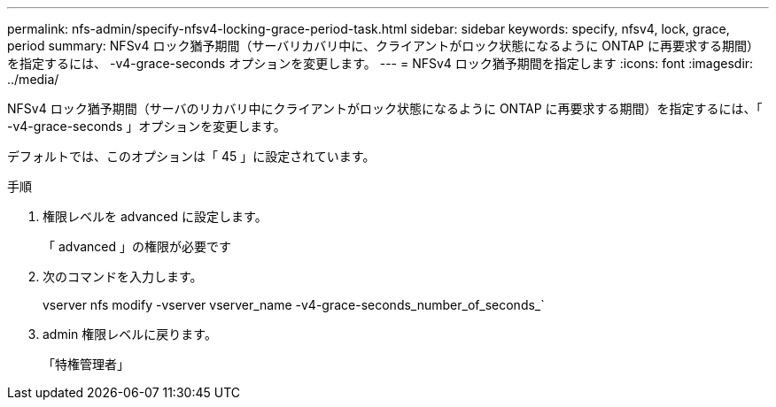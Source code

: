 ---
permalink: nfs-admin/specify-nfsv4-locking-grace-period-task.html 
sidebar: sidebar 
keywords: specify, nfsv4, lock, grace, period 
summary: NFSv4 ロック猶予期間（サーバリカバリ中に、クライアントがロック状態になるように ONTAP に再要求する期間）を指定するには、 -v4-grace-seconds オプションを変更します。 
---
= NFSv4 ロック猶予期間を指定します
:icons: font
:imagesdir: ../media/


[role="lead"]
NFSv4 ロック猶予期間（サーバのリカバリ中にクライアントがロック状態になるように ONTAP に再要求する期間）を指定するには、「 -v4-grace-seconds 」オプションを変更します。

デフォルトでは、このオプションは「 45 」に設定されています。

.手順
. 権限レベルを advanced に設定します。
+
「 advanced 」の権限が必要です

. 次のコマンドを入力します。
+
vserver nfs modify -vserver vserver_name -v4-grace-seconds_number_of_seconds_`

. admin 権限レベルに戻ります。
+
「特権管理者」


